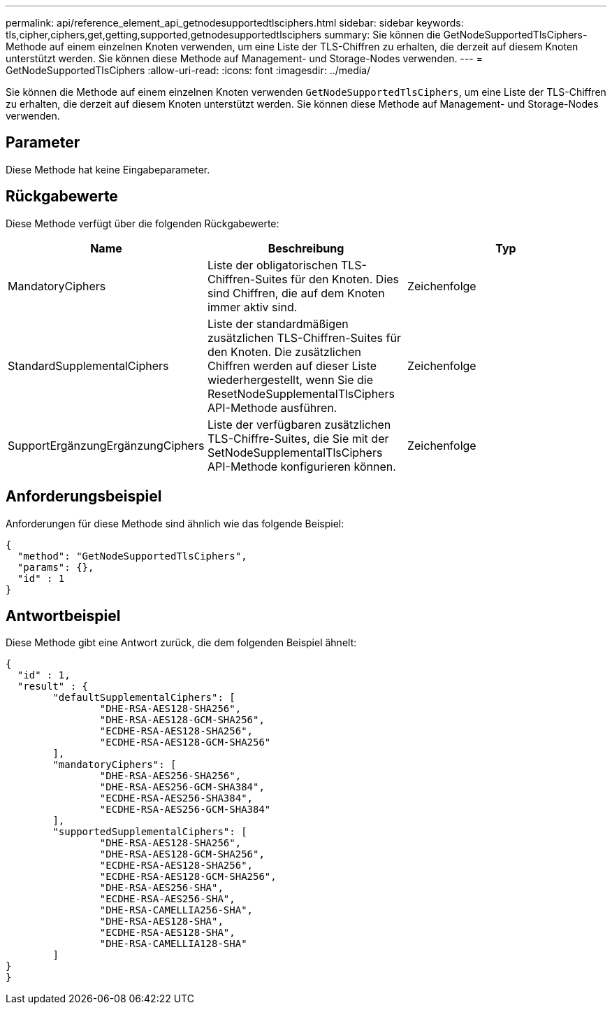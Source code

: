 ---
permalink: api/reference_element_api_getnodesupportedtlsciphers.html 
sidebar: sidebar 
keywords: tls,cipher,ciphers,get,getting,supported,getnodesupportedtlsciphers 
summary: Sie können die GetNodeSupportedTlsCiphers-Methode auf einem einzelnen Knoten verwenden, um eine Liste der TLS-Chiffren zu erhalten, die derzeit auf diesem Knoten unterstützt werden. Sie können diese Methode auf Management- und Storage-Nodes verwenden. 
---
= GetNodeSupportedTlsCiphers
:allow-uri-read: 
:icons: font
:imagesdir: ../media/


[role="lead"]
Sie können die Methode auf einem einzelnen Knoten verwenden `GetNodeSupportedTlsCiphers`, um eine Liste der TLS-Chiffren zu erhalten, die derzeit auf diesem Knoten unterstützt werden. Sie können diese Methode auf Management- und Storage-Nodes verwenden.



== Parameter

Diese Methode hat keine Eingabeparameter.



== Rückgabewerte

Diese Methode verfügt über die folgenden Rückgabewerte:

|===
| Name | Beschreibung | Typ 


 a| 
MandatoryCiphers
 a| 
Liste der obligatorischen TLS-Chiffren-Suites für den Knoten. Dies sind Chiffren, die auf dem Knoten immer aktiv sind.
 a| 
Zeichenfolge



 a| 
StandardSupplementalCiphers
 a| 
Liste der standardmäßigen zusätzlichen TLS-Chiffren-Suites für den Knoten. Die zusätzlichen Chiffren werden auf dieser Liste wiederhergestellt, wenn Sie die ResetNodeSupplementalTlsCiphers API-Methode ausführen.
 a| 
Zeichenfolge



 a| 
SupportErgänzungErgänzungCiphers
 a| 
Liste der verfügbaren zusätzlichen TLS-Chiffre-Suites, die Sie mit der SetNodeSupplementalTlsCiphers API-Methode konfigurieren können.
 a| 
Zeichenfolge

|===


== Anforderungsbeispiel

Anforderungen für diese Methode sind ähnlich wie das folgende Beispiel:

[listing]
----
{
  "method": "GetNodeSupportedTlsCiphers",
  "params": {},
  "id" : 1
}
----


== Antwortbeispiel

Diese Methode gibt eine Antwort zurück, die dem folgenden Beispiel ähnelt:

[listing]
----
{
  "id" : 1,
  "result" : {
	"defaultSupplementalCiphers": [
		"DHE-RSA-AES128-SHA256",
		"DHE-RSA-AES128-GCM-SHA256",
		"ECDHE-RSA-AES128-SHA256",
		"ECDHE-RSA-AES128-GCM-SHA256"
	],
	"mandatoryCiphers": [
		"DHE-RSA-AES256-SHA256",
		"DHE-RSA-AES256-GCM-SHA384",
		"ECDHE-RSA-AES256-SHA384",
		"ECDHE-RSA-AES256-GCM-SHA384"
	],
	"supportedSupplementalCiphers": [
		"DHE-RSA-AES128-SHA256",
		"DHE-RSA-AES128-GCM-SHA256",
		"ECDHE-RSA-AES128-SHA256",
		"ECDHE-RSA-AES128-GCM-SHA256",
		"DHE-RSA-AES256-SHA",
		"ECDHE-RSA-AES256-SHA",
		"DHE-RSA-CAMELLIA256-SHA",
		"DHE-RSA-AES128-SHA",
		"ECDHE-RSA-AES128-SHA",
		"DHE-RSA-CAMELLIA128-SHA"
	]
}
}
----